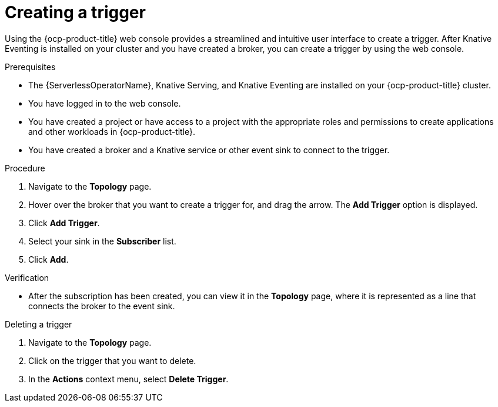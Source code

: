 // Module included in the following assemblies:
//
// * /serverless/eventing/triggers/create-trigger-odc.adoc

:_content-type: PROCEDURE
[id="serverless-create-trigger-odc_{context}"]
= Creating a trigger

Using the {ocp-product-title} web console provides a streamlined and intuitive user interface to create a trigger. After Knative Eventing is installed on your cluster and you have created a broker, you can create a trigger by using the web console.

.Prerequisites

* The {ServerlessOperatorName}, Knative Serving, and Knative Eventing are installed on your {ocp-product-title} cluster.
* You have logged in to the web console.
* You have created a project or have access to a project with the appropriate roles and permissions to create applications and other workloads in {ocp-product-title}.
* You have created a broker and a Knative service or other event sink to connect to the trigger.

.Procedure

. Navigate to the *Topology* page.
. Hover over the broker that you want to create a trigger for, and drag the arrow. The *Add Trigger* option is displayed.
. Click *Add Trigger*.
. Select your sink in the *Subscriber* list.
. Click *Add*.

.Verification

* After the subscription has been created, you can view it in the *Topology* page, where it is represented as a line that connects the broker to the event sink.

.Deleting a trigger
// should be a separate module; out of scope for this PR

. Navigate to the *Topology* page.
. Click on the trigger that you want to delete.
. In the *Actions* context menu, select *Delete Trigger*.
